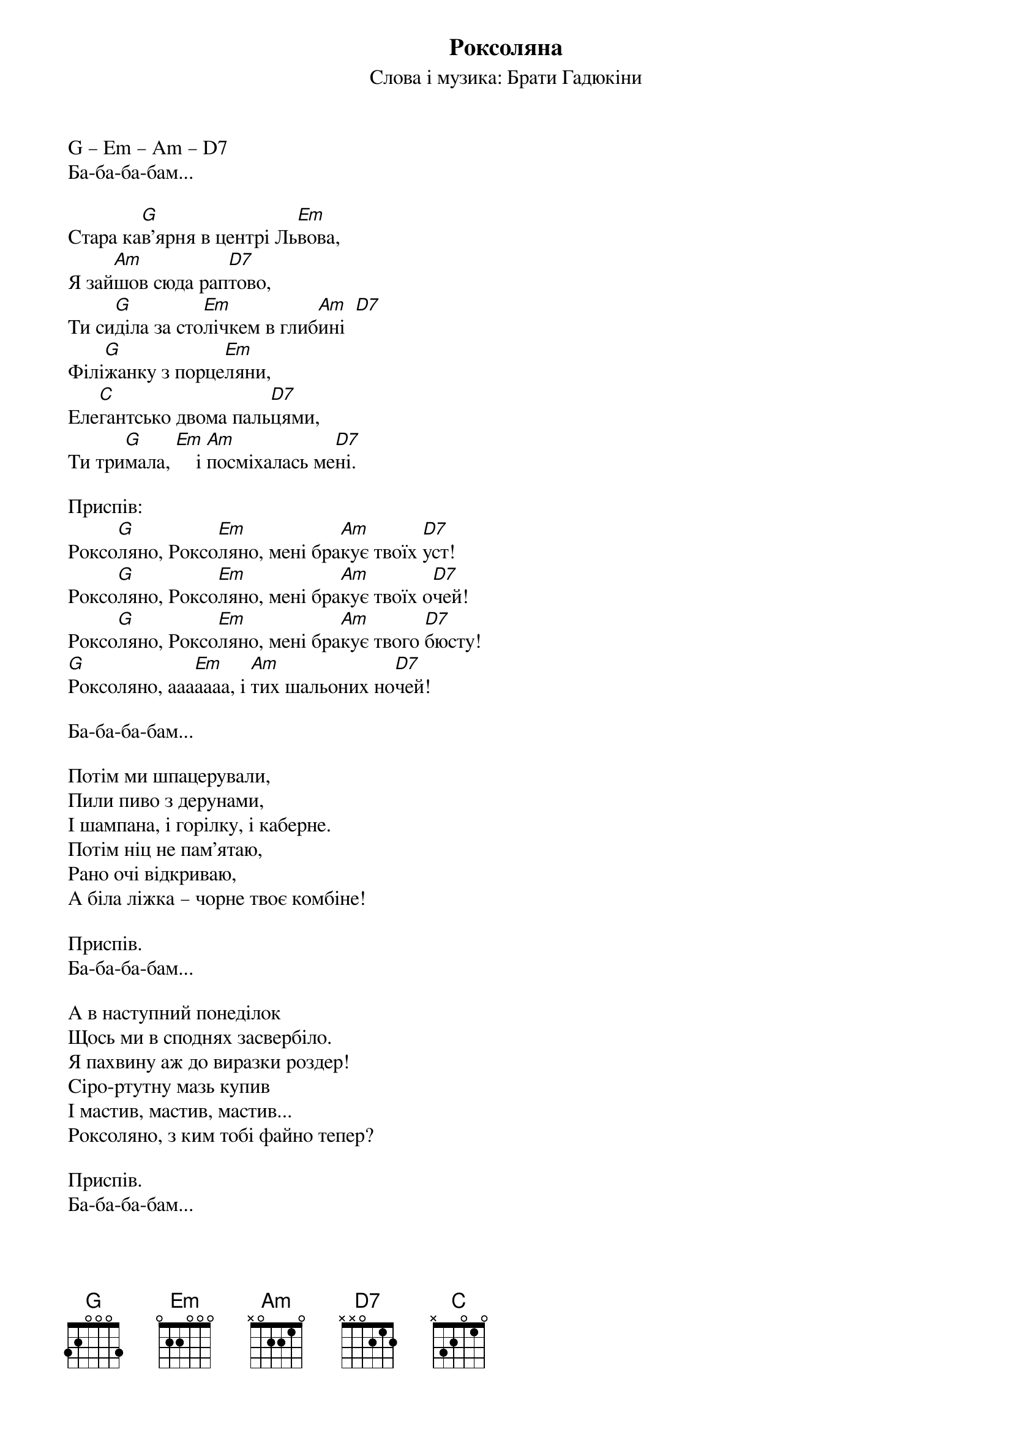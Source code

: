 ## Saved from WIKISPIV.com
{title: Роксоляна}
{subtitle: Cлова і музика: Брати Гадюкіни}

G – Em – Am – D7
Ба-ба-ба-бам...

Cтара ка[G]в'ярня в центрі Ль[Em]вова,
Я зай[Am]шов сюда рап[D7]тово,
Ти си[G]діла за сто[Em]лічкем в глиб[Am]ині  [D7]  
Філі[G]жанку з порце[Em]ляни,
Еле[C]гантсько двома паль[D7]цями,
Ти три[G]мала, [Em]    і [Am]посміхалась ме[D7]ні.
 
<bold>Приспів:</bold>
Роксо[G]ляно, Роксо[Em]ляно, мені бра[Am]кує твоїх [D7]уст!
Роксо[G]ляно, Роксо[Em]ляно, мені бра[Am]кує твоїх о[D7]чей!
Роксо[G]ляно, Роксо[Em]ляно, мені бра[Am]кує твого [D7]бюсту!
[G]Роксоляно, ааа[Em]аааа, і [Am]тих шальоних но[D7]чей!
 
Ба-ба-ба-бам...
 
Потім ми шпацерували,
Пили пиво з дерунами,
І шампана, і горілку, і каберне.
Потім ніц не пам'ятаю,
Рано очі відкриваю,
А біла ліжка – чорне твоє комбіне!
 
<bold>Приспів.</bold>
Ба-ба-ба-бам...
 
А в наступний понеділок
Щось ми в споднях засвербіло.
Я пахвину аж до виразки роздер!
Сіро-ртутну мазь купив
І мастив, мастив, мастив...
Роксоляно, з ким тобі файно тепер?
 
<bold>Приспів.</bold>
Ба-ба-ба-бам...
 
Ба ба ба [G]бам
